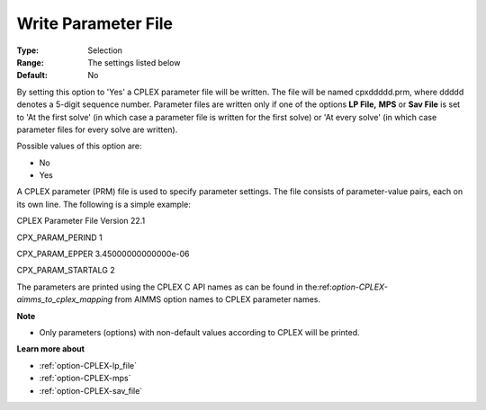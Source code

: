 .. _option-CPLEX-write_parameter_file:


Write Parameter File
====================



:Type:	Selection	
:Range:	The settings listed below	
:Default:	No	



By setting this option to 'Yes' a CPLEX parameter file will be written. The file will be named cpxddddd.prm, where ddddd denotes a 5-digit sequence number. Parameter files are written only if one of the options **LP File,**  **MPS**  or **Sav File**  is set to 'At the first solve' (in which case a parameter file is written for the first solve) or 'At every solve' (in which case parameter files for every solve are written).



Possible values of this option are:



*	No
*	Yes




A CPLEX parameter (PRM) file is used to specify parameter settings. The file consists of parameter-value pairs, each on its own line. The following is a simple example:





CPLEX Parameter File Version 22.1


CPX_PARAM_PERIND    1


CPX_PARAM_EPPER     3.45000000000000e-06


CPX_PARAM_STARTALG   2





The parameters are printed using the CPLEX C API names as can be found in the:ref:`option-CPLEX-aimms_to_cplex_mapping`  from AIMMS option names to CPLEX parameter names.





**Note** 

*	Only parameters (options) with non-default values according to CPLEX will be printed.




**Learn more about** 

*	:ref:`option-CPLEX-lp_file`  
*	:ref:`option-CPLEX-mps`  
*	:ref:`option-CPLEX-sav_file`  
